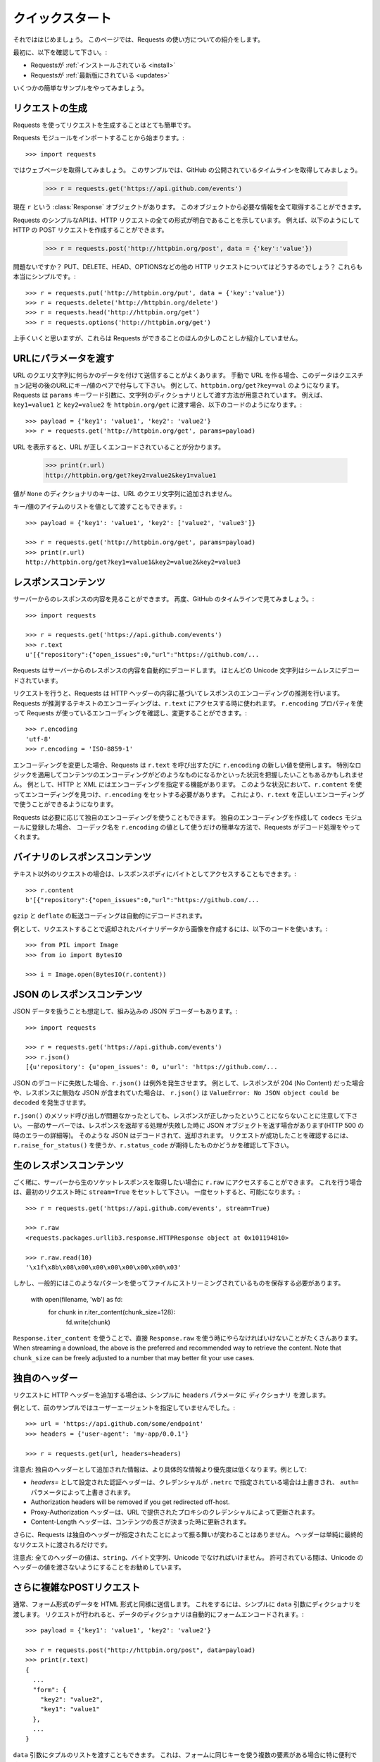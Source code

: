 .. _quickstart:

.. Quickstart
   ==========

クイックスタート
================

.. module:: requests.models

.. Eager to get started? This page gives a good introduction in how to get started
   with Requests.

それでははじめましょう。
このページでは、Requests の使い方についての紹介をします。

.. First, make sure that:

最初に、以下を確認して下さい。:

.. Requests is :ref:`installed <install>`
.. Requests is :ref:`up-to-date <updates>`

* Requestsが :ref:`インストールされている <install>`
* Requestsが :ref:`最新版にされている <updates>`

.. Let's get started with some simple examples.

いくつかの簡単なサンプルをやってみましょう。

.. Make a Request
   --------------

リクエストの生成
-----------------

.. Making a request with Requests is very simple.

Requests を使ってリクエストを生成することはとても簡単です。

.. Begin by importing the Requests module::

Requests モジュールをインポートすることから始まります。::

    >>> import requests

.. Now, let's try to get a webpage. For this example, let's get GitHub's public
   timeline::

ではウェブページを取得してみましょう。
このサンプルでは、GitHub の公開されているタイムラインを取得してみましょう。

    >>> r = requests.get('https://api.github.com/events')

.. Now, we have a :class:`Response <requests.Response>` object called ``r``. We can
   get all the information we need from this object.

現在 ``r`` という :class:`Response` オブジェクトがあります。
このオブジェクトから必要な情報を全て取得することができます。

.. Requests' simple API means that all forms of HTTP request are as obvious. For
   example, this is how you make an HTTP POST request::

Requests のシンプルなAPIは、HTTP リクエストの全ての形式が明白であることを示しています。
例えば、以下のようにして HTTP の POST リクエストを作成することができます。

    >>> r = requests.post('http://httpbin.org/post', data = {'key':'value'})

.. Nice, right? What about the other HTTP request types: PUT, DELETE, HEAD and
   OPTIONS? These are all just as simple::

問題ないですか？
PUT、DELETE、HEAD、OPTIONSなどの他の HTTP リクエストについてはどうするのでしょう？
これらも本当にシンプルです。::

    >>> r = requests.put('http://httpbin.org/put', data = {'key':'value'})
    >>> r = requests.delete('http://httpbin.org/delete')
    >>> r = requests.head('http://httpbin.org/get')
    >>> r = requests.options('http://httpbin.org/get')

.. That's all well and good, but it's also only the start of what Requests can
   do.

上手くいくと思いますが、これらは Requests ができることのほんの少しのことしか紹介していません。

.. Passing Parameters In URLs
   --------------------------

URLにパラメータを渡す
--------------------------

.. You often want to send some sort of data in the URL's query string. If
   you were constructing the URL by hand, this data would be given as key/value
   pairs in the URL after a question mark, e.g. ``httpbin.org/get?key=val``.
   Requests allows you to provide these arguments as a dictionary of strings,
   using the ``params`` keyword argument. As an example, if you wanted to pass
   ``key1=value1`` and ``key2=value2`` to ``httpbin.org/get``, you would use the
   following code::

URL のクエリ文字列に何らかのデータを付けて送信することがよくあります。
手動で URL を作る場合、このデータはクエスチョン記号の後のURLにキー/値のペアで付与して下さい。
例として、``httpbin.org/get?key=val`` のようになります。
Requests は ``params`` キーワード引数に、文字列のディクショナリとして渡す方法が用意されています。
例えば、``key1=value1`` と ``key2=value2`` を ``httpbin.org/get`` に渡す場合、以下のコードのようになります。::

    >>> payload = {'key1': 'value1', 'key2': 'value2'}
    >>> r = requests.get('http://httpbin.org/get', params=payload)

.. You can see that the URL has been correctly encoded by printing the URL::

URL を表示すると、URL が正しくエンコードされていることが分かります。

    >>> print(r.url)
    http://httpbin.org/get?key2=value2&key1=value1

.. Note that any dictionary key whose value is ``None`` will not be added to the
   URL's query string.

値が ``None`` のディクショナリのキーは、URL のクエリ文字列に追加されません。

.. You can also pass a list of items as a value::

キー/値のアイテムのリストを値として渡すこともできます。::

    >>> payload = {'key1': 'value1', 'key2': ['value2', 'value3']}

    >>> r = requests.get('http://httpbin.org/get', params=payload)
    >>> print(r.url)
    http://httpbin.org/get?key1=value1&key2=value2&key2=value3

.. Response Content
   ----------------

レスポンスコンテンツ
---------------------------

.. We can read the content of the server's response. Consider the GitHub timeline
   again::

サーバーからのレスポンスの内容を見ることができます。
再度、GitHub のタイムラインで見てみましょう。::

    >>> import requests

    >>> r = requests.get('https://api.github.com/events')
    >>> r.text
    u'[{"repository":{"open_issues":0,"url":"https://github.com/...

.. Requests will automatically decode content from the server. Most unicode
   charsets are seamlessly decoded.

Requests はサーバーからのレスポンスの内容を自動的にデコードします。
ほとんどの Unicode 文字列はシームレスにデコードされています。

.. When you make a request, Requests makes educated guesses about the encoding of
   the response based on the HTTP headers. The text encoding guessed by Requests
   is used when you access ``r.text``. You can find out what encoding Requests is
   using, and change it, using the ``r.encoding`` property::

リクエストを行うと、Requests は HTTP ヘッダーの内容に基づいてレスポンスのエンコーディングの推測を行います。
Requests が推測するテキストのエンコーディングは、``r.text`` にアクセスする時に使われます。
``r.encoding`` プロパティを使って Requests が使っているエンコーディングを確認し、変更することができます。::

    >>> r.encoding
    'utf-8'
    >>> r.encoding = 'ISO-8859-1'

.. If you change the encoding, Requests will use the new value of ``r.encoding``
   whenever you call ``r.text``. You might want to do this in any situation where
   you can apply special logic to work out what the encoding of the content will
   be. For example, HTTP and XML have the ability to specify their encoding in
   their body. In situations like this, you should use ``r.content`` to find the
   encoding, and then set ``r.encoding``. This will let you use ``r.text`` with
   the correct encoding.

エンコーディングを変更した場合、Requests は ``r.text`` を呼び出すたびに ``r.encoding`` の新しい値を使用します。
特別なロジックを適用してコンテンツのエンコーディングがどのようなものになるかといった状況を把握したいこともあるかもしれません。
例として、HTTP と XML にはエンコーディングを指定する機能があります。
このような状況において、``r.content`` を使ってエンコーディングを見つけ、``r.encoding`` をセットする必要があります。
これにより、``r.text`` を正しいエンコーディングで使うことができるようになります。

.. Requests will also use custom encodings in the event that you need them. If
   you have created your own encoding and registered it with the ``codecs``
   module, you can simply use the codec name as the value of ``r.encoding`` and
   Requests will handle the decoding for you.

Requests は必要に応じて独自のエンコーディングを使うこともできます。
独自のエンコーディングを作成して ``codecs`` モジュールに登録した場合、
コーデック名を ``r.encoding`` の値として使うだけの簡単な方法で、Requests がデコード処理をやってくれます。

.. Binary Response Content
   -----------------------

バイナリのレスポンスコンテンツ
------------------------------

.. You can also access the response body as bytes, for non-text requests::

テキスト以外のリクエストの場合は、レスポンスボディにバイトとしてアクセスすることもできます。::

    >>> r.content
    b'[{"repository":{"open_issues":0,"url":"https://github.com/...

.. The ``gzip`` and ``deflate`` transfer-encodings are automatically decoded for you.

``gzip`` と ``deflate`` の転送コーディングは自動的にデコードされます。

.. For example, to create an image from binary data returned by a request, you can
   use the following code::

例として、リクエストすることで返却されたバイナリデータから画像を作成するには、以下のコードを使います。::

    >>> from PIL import Image
    >>> from io import BytesIO

    >>> i = Image.open(BytesIO(r.content))


.. JSON Response Content
   ---------------------

JSON のレスポンスコンテンツ
------------------------------

.. There's also a builtin JSON decoder, in case you're dealing with JSON data::

JSON データを扱うことも想定して、組み込みの JSON デコーダーもあります。::

    >>> import requests

    >>> r = requests.get('https://api.github.com/events')
    >>> r.json()
    [{u'repository': {u'open_issues': 0, u'url': 'https://github.com/...

.. In case the JSON decoding fails, ``r.json()`` raises an exception. For example, if
   the response gets a 204 (No Content), or if the response contains invalid JSON,
   attempting ``r.json()`` raises ``ValueError: No JSON object could be decoded``.

JSON のデコードに失敗した場合、``r.json()`` は例外を発生させます。
例として、レスポンスが 204 (No Content) だった場合や、レスポンスに無効な JSON が含まれていた場合は、
``r.json()`` は ``ValueError: No JSON object could be decoded`` を発生させます。

.. It should be noted that the success of the call to ``r.json()`` does **not**
   indicate the success of the response. Some servers may return a JSON object in a
   failed response (e.g. error details with HTTP 500). Such JSON will be decoded
   and returned. To check that a request is successful, use
   ``r.raise_for_status()`` or check ``r.status_code`` is what you expect.

``r.json()`` のメソッド呼び出しが問題なかったとしても、レスポンスが正しかったということにならないことに注意して下さい。
一部のサーバーでは、レスポンスを返却する処理が失敗した時に JSON オブジェクトを返す場合があります(HTTP 500 の時のエラーの詳細等)。
そのような JSON はデコードされて、返却されます。
リクエストが成功したことを確認するには、``r.raise_for_status()`` を使うか、``r.status_code`` が期待したものかどうかを確認して下さい。

.. Raw Response Content
   --------------------

生のレスポンスコンテンツ
---------------------------

.. In the rare case that you'd like to get the raw socket response from the
   server, you can access ``r.raw``. If you want to do this, make sure you set
   ``stream=True`` in your initial request. Once you do, you can do this::

ごく稀に、サーバーから生のソケットレスポンスを取得したい場合に ``r.raw`` にアクセスすることができます。
これを行う場合は、最初のリクエスト時に ``stream=True`` をセットして下さい。
一度セットすると、可能になります。::

    >>> r = requests.get('https://api.github.com/events', stream=True)

    >>> r.raw
    <requests.packages.urllib3.response.HTTPResponse object at 0x101194810>

    >>> r.raw.read(10)
    '\x1f\x8b\x08\x00\x00\x00\x00\x00\x00\x03'

.. In general, however, you should use a pattern like this to save what is being
   streamed to a file::

しかし、一般的にはこのようなパターンを使ってファイルにストリーミングされているものを保存する必要があります。

    with open(filename, 'wb') as fd:
        for chunk in r.iter_content(chunk_size=128):
            fd.write(chunk)

.. Using ``Response.iter_content`` will handle a lot of what you would otherwise
   have to handle when using ``Response.raw`` directly. When streaming a
   download, the above is the preferred and recommended way to retrieve the
   content. Note that ``chunk_size`` can be freely adjusted to a number that
   may better fit your use cases.

``Response.iter_content`` を使うことで、直接 ``Response.raw`` を使う時にやらなければいけないことがたくさんあります。
When streaming a
download, the above is the preferred and recommended way to retrieve the
content. Note that ``chunk_size`` can be freely adjusted to a number that
may better fit your use cases.

.. Custom Headers
   --------------

独自のヘッダー
-----------------------

.. If you'd like to add HTTP headers to a request, simply pass in a ``dict`` to the
   ``headers`` parameter.

リクエストに HTTP ヘッダーを追加する場合は、シンプルに ``headers`` パラメータに ``ディクショナリ`` を渡します。

.. For example, we didn't specify our user-agent in the previous example::

例として、前のサンプルではユーザーエージェントを指定していませんでした。::

    >>> url = 'https://api.github.com/some/endpoint'
    >>> headers = {'user-agent': 'my-app/0.0.1'}

    >>> r = requests.get(url, headers=headers)

.. Note: Custom headers are given less precedence than more specific sources of information. For instance:

注意点: 独自のヘッダーとして追加された情報は、より具体的な情報より優先度は低くなります。例として:

.. Authorization headers set with `headers=` will be overridden if credentials
   are specified in ``.netrc``, which in turn will be overridden by the  ``auth=``
   parameter.
.. Authorization headers will be removed if you get redirected off-host.
.. Proxy-Authorization headers will be overridden by proxy credentials provided in the URL.
.. Content-Length headers will be overridden when we can determine the length of the content.

* `headers=` として設定された認証ヘッダーは、クレデンシャルが ``.netrc`` で指定されている場合は上書きされ、
  ``auth=`` パラメータによって上書きされます。
* Authorization headers will be removed if you get redirected off-host.
* Proxy-Authorization ヘッダーは、URL で提供されたプロキシのクレデンシャルによって更新されます。
* Content-Length ヘッダーは、コンテンツの長さが決まった時に更新されます。

.. Furthermore, Requests does not change its behavior at all based on which custom headers are specified. The headers are simply passed on into the final request.

さらに、Requests は独自のヘッダーが指定されたことによって振る舞いが変わることはありません。
ヘッダーは単純に最終的なリクエストに渡されるだけです。

.. Note: All header values must be a ``string``, bytestring, or unicode. While permitted, it's advised to avoid passing unicode header values.

注意点: 全てのヘッダーの値は、``string``、バイト文字列、Unicode でなければいけません。
許可されている間は、Unicode のヘッダーの値を渡さないようにすることをお勧めしています。

.. More complicated POST requests
   ------------------------------

さらに複雑なPOSTリクエスト
---------------------------------

.. Typically, you want to send some form-encoded data — much like an HTML form.
   To do this, simply pass a dictionary to the ``data`` argument. Your
   dictionary of data will automatically be form-encoded when the request is made::

通常、フォーム形式のデータを HTML 形式と同様に送信します。
これをするには、シンプルに ``data`` 引数にディクショナリを渡します。
リクエストが行われると、データのディクショナリは自動的にフォームエンコードされます。::

    >>> payload = {'key1': 'value1', 'key2': 'value2'}

    >>> r = requests.post("http://httpbin.org/post", data=payload)
    >>> print(r.text)
    {
      ...
      "form": {
        "key2": "value2",
        "key1": "value1"
      },
      ...
    }

.. You can also pass a list of tuples to the ``data`` argument. This is particularly
   useful when the form has multiple elements that use the same key::

``data`` 引数にタプルのリストを渡すこともできます。
これは、フォームに同じキーを使う複数の要素がある場合に特に便利です。

    >>> payload = (('key1', 'value1'), ('key1', 'value2'))
    >>> r = requests.post('http://httpbin.org/post', data=payload)
    >>> print(r.text)
    {
      ...
      "form": {
        "key1": [
          "value1",
          "value2"
        ]
      },
      ...
    }

.. There are times that you may want to send data that is not form-encoded. If
   you pass in a ``string`` instead of a ``dict``, that data will be posted directly.

フォームエンコードされていないデータを送信したい場合がよくあります。
``dict`` の代わりに ``string`` を渡すと、そのデータは直接ポストされます。

.. For example, the GitHub API v3 accepts JSON-Encoded POST/PATCH data::

例として、GitHub の API の V3 では JSON エンコードされた POST/PATCH データを受け取ります。::

    >>> import json

    >>> url = 'https://api.github.com/some/endpoint'
    >>> payload = {'some': 'data'}

    >>> r = requests.post(url, data=json.dumps(payload))

.. Instead of encoding the ``dict`` yourself, you can also pass it directly using
   the ``json`` parameter (added in version 2.4.2) and it will be encoded automatically::

``dict`` を自身でエンコードする代わりに、(バージョン 2.4.2 で追加された) ``json`` パラメータに直接渡すこともできます。
渡すと自動でエンコードされます。::

    >>> url = 'https://api.github.com/some/endpoint'
    >>> payload = {'some': 'data'}

    >>> r = requests.post(url, json=payload)


.. POST a Multipart-Encoded File
   -----------------------------

マルチパートエンコードされたファイルの POST
----------------------------------------------

.. Requests makes it simple to upload Multipart-encoded files::

Requests は、マルチパートエンコードされたファイルを簡単にアップロードすることができます。::

    >>> url = 'http://httpbin.org/post'
    >>> files = {'file': open('report.xls', 'rb')}

    >>> r = requests.post(url, files=files)
    >>> r.text
    {
      ...
      "files": {
        "file": "<censored...binary...data>"
      },
      ...
    }

.. You can set the filename, content_type and headers explicitly::

ファイル名、コンテントタイプ、ヘッダーを明示的に設定できます。::

    >>> url = 'http://httpbin.org/post'
    >>> files = {'file': ('report.xls', open('report.xls', 'rb'), 'application/vnd.ms-excel', {'Expires': '0'})}

    >>> r = requests.post(url, files=files)
    >>> r.text
    {
      ...
      "files": {
        "file": "<censored...binary...data>"
      },
      ...
    }

.. If you want, you can send strings to be received as files::

必要に応じて、ファイルとして受け取る文字列を送信することができます。::

    >>> url = 'http://httpbin.org/post'
    >>> files = {'file': ('report.csv', 'some,data,to,send\nanother,row,to,send\n')}

    >>> r = requests.post(url, files=files)
    >>> r.text
    {
      ...
      "files": {
        "file": "some,data,to,send\\nanother,row,to,send\\n"
      },
      ...
    }

.. In the event you are posting a very large file as a ``multipart/form-data``
   request, you may want to stream the request. By default, ``requests`` does not
   support this, but there is a separate package which does -
   ``requests-toolbelt``. You should read `the toolbelt's documentation
   <https://toolbelt.readthedocs.io>`_ for more details about how to use it.

非常に大きなファイルを ``multipart/form-data`` のリクエストとして送信する場合、
リクエストをストリームとして送信する必要があります。
デフォルトでは、``requests`` はこれをサポートしていませんが、別のパッケージで ``requests-toolbelt`` というのがあります。
使い方の詳細については、`toolbelt のドキュメント <https://toolbelt.readthedocs.io>`_ を参照して下さい。

.. For sending multiple files in one request refer to the :ref:`advanced <advanced>`
   section.

1つのリクエストで複数のファイルを送信するには、:ref:`advanced <advanced>` の章を参照して下さい。

.. warning It is strongly recommended that you open files in `binary mode`_.
           This is because Requests may attempt to provide the
           ``Content-Length`` header for you, and if it does this value will
           be set to the number of *bytes* in the file. Errors may occur if
           you open the file in *text mode*.

.. warning:: `binary mode`_ でファイルを開くことを強くお勧めします。
             これは、Requests が ``Content-Length`` ヘッダーを提供しようとする可能性があり、
             その場合、この値はファイルのバイト数に設定されるからです。
             *text mode* でファイルを開くと、エラーが発生することがあります。

.. _binary mode: https://docs.python.org/2/tutorial/inputoutput.html#reading-and-writing-files


.. Response Status Codes
   ---------------------

レスポンスのステータスコード
-----------------------------------

.. We can check the response status code::

レスポンスのステータスコードを確認することができます。::

    >>> r = requests.get('http://httpbin.org/get')
    >>> r.status_code
    200

.. Requests also comes with a built-in status code lookup object for easy
   reference::

Requests は、簡単に参照できるようにされている組み込みのステータスコードもあります。

    >>> r.status_code == requests.codes.ok
    True

.. If we made a bad request (a 4XX client error or 5XX server error response), we
   can raise it with
   :meth:`Response.raise_for_status() <requests.Response.raise_for_status>`::

不正なリクエスト(4XX クライアントエラーか 5XX サーバーエラーのレスポンス)の場合、
:meth:`Response.raise_for_status() <requests.Response.raise_for_status>` の例外が発生します。

    >>> bad_r = requests.get('http://httpbin.org/status/404')
    >>> bad_r.status_code
    404

    >>> bad_r.raise_for_status()
    Traceback (most recent call last):
      File "requests/models.py", line 832, in raise_for_status
        raise http_error
    requests.exceptions.HTTPError: 404 Client Error

.. But, since our ``status_code`` for ``r`` was ``200``, when we call
   ``raise_for_status()`` we get::

しかし、``r`` の ``status_code`` が ``200`` の場合、
``raise_for_status()`` を呼び出すと以下の結果を得ることができます。::

    >>> r.raise_for_status()
    None

.. All is well.

全て上手くいきました。


.. Response Headers
   ----------------

レスポンスヘッダー
-----------------------

.. We can view the server's response headers using a Python dictionary::

Python のディクショナリで実装されたサーバーのレスポンスヘッダーを表示することができます。::

    >>> r.headers
    {
        'content-encoding': 'gzip',
        'transfer-encoding': 'chunked',
        'connection': 'close',
        'server': 'nginx/1.0.4',
        'x-runtime': '148ms',
        'etag': '"e1ca502697e5c9317743dc078f67693f"',
        'content-type': 'application/json'
    }

.. The dictionary is special, though: it's made just for HTTP headers. According to
   `RFC 7230 <http://tools.ietf.org/html/rfc7230#section-3.2>`_, HTTP Header names
   are case-insensitive.

ディクショナリとはいえ特別で、HTTP ヘッダーのためだけに実装されています。
`RFC 7230 <http://tools.ietf.org/html/rfc7230#section-3.2>`_ によると、HTTP ヘッダーは大文字と小文字を区別しません。

.. So, we can access the headers using any capitalization we want::

よって、任意の文字に大文字を使ってヘッダーにアクセスすることができます。::

    >>> r.headers['Content-Type']
    'application/json'

    >>> r.headers.get('content-type')
    'application/json'

.. It is also special in that the server could have sent the same header multiple
   times with different values, but requests combines them so they can be
   represented in the dictionary within a single mapping, as per
   `RFC 7230 <http://tools.ietf.org/html/rfc7230#section-3.2>`_:

サーバーが異なる値で同じヘッダーを複数回送信する可能性もありますが、
Requests は、`RFC 7230 <http://tools.ietf.org/html/rfc7230#section-3.2>`_ に従って、
単一のマッピング内のディクショナリで表現できるように結合します。

    A recipient MAY combine multiple header fields with the same field name
    into one "field-name: field-value" pair, without changing the semantics
    of the message, by appending each subsequent field value to the combined
    field value in order, separated by a comma.

Cookies
-------

.. If a response contains some Cookies, you can quickly access them::

レスポンスに Cookie がある場合、簡単にアクセスすることができます。::

    >>> url = 'http://example.com/some/cookie/setting/url'
    >>> r = requests.get(url)

    >>> r.cookies['example_cookie_name']
    'example_cookie_value'

.. To send your own cookies to the server, you can use the ``cookies``
   parameter::

Cookie をサーバーに送信するには、``cookies`` パラメータを使います。::

    >>> url = 'http://httpbin.org/cookies'
    >>> cookies = dict(cookies_are='working')

    >>> r = requests.get(url, cookies=cookies)
    >>> r.text
    '{"cookies": {"cookies_are": "working"}}'

.. Cookies are returned in a :class:`~requests.cookies.RequestsCookieJar`,
   which acts like a ``dict`` but also offers a more complete interface,
   suitable for use over multiple domains or paths.  Cookie jars can
   also be passed in to requests::

Cookie は ``ディクショナリ`` のように振る舞う :class:`~requests.cookies.RequestsCookieJar` から返却され、
複数のドメインやパスでの使用に適したより完全なインターフェースも提供しています。
CookieJar をリクエストに渡すこともできます。::

    >>> jar = requests.cookies.RequestsCookieJar()
    >>> jar.set('tasty_cookie', 'yum', domain='httpbin.org', path='/cookies')
    >>> jar.set('gross_cookie', 'blech', domain='httpbin.org', path='/elsewhere')
    >>> url = 'http://httpbin.org/cookies'
    >>> r = requests.get(url, cookies=jar)
    >>> r.text
    '{"cookies": {"tasty_cookie": "yum"}}'


.. Redirection and History
   -----------------------

リダイレクトと履歴
--------------------------

.. By default Requests will perform location redirection for all verbs except
   HEAD.

デフォルトでは、Requests は HEAD を除く全ての HTTP メソッドに対してリダイレクトを実行できます。

.. We can use the ``history`` property of the Response object to track redirection.

リダイレクトの履歴を追跡するために、Response オブジェクトの ``history`` プロパティを使えます。

.. The :attr:`Response.history <requests.Response.history>` list contains the
   :class:`Response <requests.Response>` objects that were created in order to
   complete the request. The list is sorted from the oldest to the most recent
   response.

:attr:`Response.history <requests.Response.history>` のリストには、
リクエストを完了するために作成された :class:`Response <requests.Response>` オブジェクトが含まれています。
リストは、最も古いレスポンスから最も新しいレスポンス順に並んでいます。

.. For example, GitHub redirects all HTTP requests to HTTPS::

例として、GitHub は全ての HTTP リクエストを HTTPS にリダイレクトします。::

    >>> r = requests.get('http://github.com')

    >>> r.url
    'https://github.com/'

    >>> r.status_code
    200

    >>> r.history
    [<Response [301]>]


.. If you're using GET, OPTIONS, POST, PUT, PATCH or DELETE, you can disable
   redirection handling with the ``allow_redirects`` parameter::

GET、OPTIONS、POST、PUT、PATCH、DELETE を使う場合、
``allow_redirects`` パラメータでリダイレクト処理を向こうにできます。::

    >>> r = requests.get('http://github.com', allow_redirects=False)

    >>> r.status_code
    301

    >>> r.history
    []

.. If you're using HEAD, you can enable redirection as well::

HEAD を使う場合、リダイレクトを有効にすることができます。::

    >>> r = requests.head('http://github.com', allow_redirects=True)

    >>> r.url
    'https://github.com/'

    >>> r.history
    [<Response [301]>]


.. Timeouts
   --------

タイムアウト
-------------

.. You can tell Requests to stop waiting for a response after a given number of
   seconds with the ``timeout`` parameter. Nearly all production code should use
   this parameter in nearly all requests. Failure to do so can cause your program
   to hang indefinitely::

``timeout`` パラメータに秒数の数字を渡すと、渡した秒数後に Requests がレスポンスの待ち受けを止めるように指示することができます。
ほぼ全てのプロダクションのコードでは、ほぼ全てのリクエストでこのパラメータを使う必要があります。
それをしておかないと、プログラムが無期限にハングする原因になります。

    >>> requests.get('http://github.com', timeout=0.001)
    Traceback (most recent call last):
      File "<stdin>", line 1, in <module>
    requests.exceptions.Timeout: HTTPConnectionPool(host='github.com', port=80): Request timed out. (timeout=0.001)


.. admonition:: Note

    ``timeout`` is not a time limit on the entire response download;
    rather, an exception is raised if the server has not issued a
    response for ``timeout`` seconds (more precisely, if no bytes have been
    received on the underlying socket for ``timeout`` seconds). If no timeout is specified explicitly, requests do
    not time out.


.. Errors and Exceptions
   ---------------------

エラーと例外
---------------------

.. In the event of a network problem (e.g. DNS failure, refused connection, etc),
   Requests will raise a :exc:`~requests.exceptions.ConnectionError` exception.

ネットワークの問題(DNSの障害、接続拒否等)が発生した場合、Requests は :exc:`~requests.exceptions.ConnectionError` の例外を発生させます。

.. :meth:`Response.raise_for_status() <requests.Response.raise_for_status>` will
   raise an :exc:`~requests.exceptions.HTTPError` if the HTTP request
   returned an unsuccessful status code.

:meth:`Response.raise_for_status() <requests.Response.raise_for_status>` は、
HTTP リクエストが失敗のステータスコードを返すと、:exc:`~requests.exceptions.HTTPError` を発生させます。

.. If a request times out, a :exc:`~requests.exceptions.Timeout` exception is
   raised.

リクエストがタイムアウトした場合、:exc:`~requests.exceptions.Timeout` の例外を発生させます。

.. If a request exceeds the configured number of maximum redirections, a
   :exc:`~requests.exceptions.TooManyRedirects` exception is raised.

リクエストが設定されている最大のリダイレクト数を超えると、
:exc:`~requests.exceptions.TooManyRedirects` の例外を発生させます。

.. All exceptions that Requests explicitly raises inherit from
   :exc:`requests.exceptions.RequestException`.

Requests が明示的に発生させる全ての例外は、:exc:`requests.exceptions.RequestException` を継承しています。

-----------------------

.. Ready for more? Check out the :ref:`advanced <advanced>` section.

準備できましたか？
:ref:`advanced <advanced>` の章をチェックして下さい。
